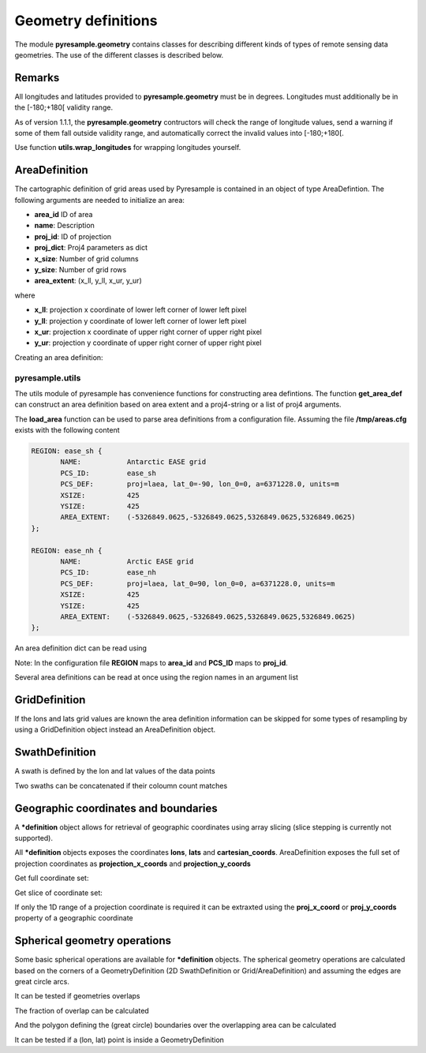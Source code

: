 Geometry definitions
====================
The module **pyresample.geometry** contains classes for describing different kinds of types
of remote sensing data geometries. The use of the different classes is described below.

Remarks
-------

All longitudes and latitudes provided to **pyresample.geometry** must be in degrees.
Longitudes must additionally be in the [-180;+180[ validity range.

As of version 1.1.1, the **pyresample.geometry** contructors will check the range of 
longitude values, send a warning if some of them fall outside validity range, 
and automatically correct the invalid values into [-180;+180[. 

Use function **utils.wrap_longitudes** for wrapping longitudes yourself.

AreaDefinition
--------------

The cartographic definition of grid areas used by Pyresample is contained in an object of type AreaDefintion. 
The following arguments are needed to initialize an area:

* **area_id** ID of area  
* **name**: Description
* **proj_id**: ID of projection 
* **proj_dict**: Proj4 parameters as dict
* **x_size**: Number of grid columns
* **y_size**: Number of grid rows
* **area_extent**: (x_ll, y_ll, x_ur, y_ur)

where

* **x_ll**: projection x coordinate of lower left corner of lower left pixel
* **y_ll**: projection y coordinate of lower left corner of lower left pixel
* **x_ur**: projection x coordinate of upper right corner of upper right pixel
* **y_ur**: projection y coordinate of upper right corner of upper right pixel

Creating an area definition:

.. doctest::
	
 >>> from pyresample import geometry
 >>> area_id = 'ease_sh'
 >>> name = 'Antarctic EASE grid'
 >>> proj_id = 'ease_sh'
 >>> proj4_args = 'proj=laea, lat_0=-90, lon_0=0, a=6371228.0, units=m'
 >>> x_size = 425
 >>> y_size = 425
 >>> area_extent = (-5326849.0625,-5326849.0625,5326849.0625,5326849.0625)
 >>> proj_dict = {'a': '6371228.0', 'units': 'm', 'lon_0': '0',
 ...              'proj': 'laea', 'lat_0': '-90'}
 >>> area_def = geometry.AreaDefinition(area_id, name, proj_id, proj_dict, x_size,
 ...                                    y_size, area_extent)
 >>> print area_def
 Area ID: ease_sh
 Name: Antarctic EASE grid
 Projection ID: ease_sh
 Projection: {'a': '6371228.0', 'lat_0': '-90', 'lon_0': '0', 'proj': 'laea', 'units': 'm'}
 Number of columns: 425
 Number of rows: 425
 Area extent: (-5326849.0625, -5326849.0625, 5326849.0625, 5326849.0625)

pyresample.utils
****************
The utils module of pyresample has convenience functions for constructing
area defintions. The function **get_area_def** can construct an area definition
based on area extent and a proj4-string or a list of proj4 arguments.

.. doctest::
	
 >>> from pyresample import utils
 >>> area_id = 'ease_sh'
 >>> area_name = 'Antarctic EASE grid'
 >>> proj_id = 'ease_sh'
 >>> proj4_args = '+proj=laea +lat_0=-90 +lon_0=0 +a=6371228.0 +units=m'
 >>> x_size = 425
 >>> y_size = 425
 >>> area_extent = (-5326849.0625,-5326849.0625,5326849.0625,5326849.0625)
 >>> area_def = utils.get_area_def(area_id, area_name, proj_id, proj4_args, 
 ...                  			   x_size, y_size, area_extent)
 >>> print area_def
 Area ID: ease_sh
 Name: Antarctic EASE grid
 Projection ID: ease_sh
 Projection: {'a': '6371228.0', 'lat_0': '-90', 'lon_0': '0', 'proj': 'laea', 'units': 'm'}
 Number of columns: 425
 Number of rows: 425
 Area extent: (-5326849.0625, -5326849.0625, 5326849.0625, 5326849.0625)


The **load_area** function can be used to parse area definitions from a configuration file. 
Assuming the file **/tmp/areas.cfg** exists with the following content

.. code-block:: bash

 REGION: ease_sh {
	NAME:           Antarctic EASE grid
	PCS_ID:         ease_sh
        PCS_DEF:        proj=laea, lat_0=-90, lon_0=0, a=6371228.0, units=m
        XSIZE:          425
        YSIZE:          425
        AREA_EXTENT:    (-5326849.0625,-5326849.0625,5326849.0625,5326849.0625)
 };

 REGION: ease_nh {
        NAME:           Arctic EASE grid
        PCS_ID:         ease_nh
        PCS_DEF:        proj=laea, lat_0=90, lon_0=0, a=6371228.0, units=m
        XSIZE:          425
        YSIZE:          425
        AREA_EXTENT:    (-5326849.0625,-5326849.0625,5326849.0625,5326849.0625)
 };

An area definition dict can be read using

.. doctest::

 >>> from pyresample import utils
 >>> area = utils.load_area('/tmp/areas.cfg', 'ease_nh')
 >>> print area
 Area ID: ease_nh
 Name: Arctic EASE grid
 Projection ID: ease_nh
 Projection: {'a': '6371228.0', 'lat_0': '90', 'lon_0': '0', 'proj': 'laea', 'units': 'm'}
 Number of columns: 425
 Number of rows: 425
 Area extent: (-5326849.0625, -5326849.0625, 5326849.0625, 5326849.0625)

Note: In the configuration file **REGION** maps to **area_id** and **PCS_ID** maps to **proj_id**.

Several area definitions can be read at once using the region names in an argument list

.. doctest::

 >>> from pyresample import utils
 >>> nh_def, sh_def = utils.load_area('/tmp/areas.cfg', 'ease_nh', 'ease_sh')
 >>> print sh_def
 Area ID: ease_sh
 Name: Antarctic EASE grid
 Projection ID: ease_sh
 Projection: {'a': '6371228.0', 'lat_0': '-90', 'lon_0': '0', 'proj': 'laea', 'units': 'm'}
 Number of columns: 425
 Number of rows: 425
 Area extent: (-5326849.0625, -5326849.0625, 5326849.0625, 5326849.0625)

GridDefinition
--------------
If the lons and lats grid values are known the area definition information can be skipped for some types
of resampling by using a GridDefinition object instead an AreaDefinition object.

.. doctest::

 >>> import numpy as np
 >>> from pyresample import geometry
 >>> lons = np.ones((100, 100))
 >>> lats = np.ones((100, 100))
 >>> grid_def = geometry.GridDefinition(lons=lons, lats=lats)
 
SwathDefinition
---------------
A swath is defined by the lon and lat values of the data points

.. doctest::

 >>> import numpy as np
 >>> from pyresample import geometry
 >>> lons = np.ones((500, 20))
 >>> lats = np.ones((500, 20))
 >>> swath_def = geometry.SwathDefinition(lons=lons, lats=lats)
 
Two swaths can be concatenated if their coloumn count matches

.. doctest::

 >>> import numpy as np
 >>> from pyresample import geometry
 >>> lons1 = np.ones((500, 20))
 >>> lats1 = np.ones((500, 20))
 >>> swath_def1 = geometry.SwathDefinition(lons=lons1, lats=lats1)
 >>> lons2 = np.ones((300, 20))
 >>> lats2 = np.ones((300, 20))
 >>> swath_def2 = geometry.SwathDefinition(lons=lons2, lats=lats2)
 >>> swath_def3 = swath_def1.concatenate(swath_def2) 
 
Geographic coordinates and boundaries
-------------------------------------
A ***definition** object allows for retrieval of geographic coordinates using array slicing (slice stepping is currently not supported).

All ***definition** objects exposes the coordinates **lons**, **lats** and **cartesian_coords**. 
AreaDefinition exposes the full set of projection coordinates as **projection_x_coords** and **projection_y_coords** 

Get full coordinate set:

.. doctest::
	
 >>> from pyresample import utils
 >>> area_id = 'ease_sh'
 >>> area_name = 'Antarctic EASE grid'
 >>> proj_id = 'ease_sh'
 >>> proj4_args = '+proj=laea +lat_0=-90 +lon_0=0 +a=6371228.0 +units=m'
 >>> x_size = 425
 >>> y_size = 425
 >>> area_extent = (-5326849.0625,-5326849.0625,5326849.0625,5326849.0625)
 >>> area_def = utils.get_area_def(area_id, area_name, proj_id, proj4_args, 
 ...                               x_size, y_size, area_extent)
 >>> lons, lats = area_def.get_lonlats()

Get slice of coordinate set:

.. doctest::
	
 >>> from pyresample import utils
 >>> area_id = 'ease_sh'
 >>> area_name = 'Antarctic EASE grid'
 >>> proj_id = 'ease_sh'
 >>> proj4_args = '+proj=laea +lat_0=-90 +lon_0=0 +a=6371228.0 +units=m'
 >>> x_size = 425
 >>> y_size = 425
 >>> area_extent = (-5326849.0625,-5326849.0625,5326849.0625,5326849.0625)
 >>> area_def = utils.get_area_def(area_id, area_name, proj_id, proj4_args, 
 ...                               x_size, y_size, area_extent)
 >>> cart_subset = area_def.get_cartesian_coords()[100:200, 350:]
 
If only the 1D range of a projection coordinate is required it can be extraxted using the **proj_x_coord** or **proj_y_coords** property of a geographic coordinate

.. doctest::
	
 >>> from pyresample import utils
 >>> area_id = 'ease_sh'
 >>> area_name = 'Antarctic EASE grid'
 >>> proj_id = 'ease_sh'
 >>> proj4_args = '+proj=laea +lat_0=-90 +lon_0=0 +a=6371228.0 +units=m'
 >>> x_size = 425
 >>> y_size = 425
 >>> area_extent = (-5326849.0625,-5326849.0625,5326849.0625,5326849.0625)
 >>> area_def = utils.get_area_def(area_id, area_name, proj_id, proj4_args, 
 ...                  			   x_size, y_size, area_extent)
 >>> proj_x_range = area_def.proj_x_coords
 
Spherical geometry operations
-----------------------------
Some basic spherical operations are available for ***definition** objects. The spherical geometry operations
are calculated based on the corners of a GeometryDefinition (2D SwathDefinition or Grid/AreaDefinition) and assuming the edges are great circle arcs.

It can be tested if geometries overlaps

.. doctest::

 >>> import numpy as np	
 >>> from pyresample import utils
 >>> area_id = 'ease_sh'
 >>> area_name = 'Antarctic EASE grid'
 >>> proj_id = 'ease_sh'
 >>> proj4_args = '+proj=laea +lat_0=-90 +lon_0=0 +a=6371228.0 +units=m'
 >>> x_size = 425
 >>> y_size = 425
 >>> area_extent = (-5326849.0625,-5326849.0625,5326849.0625,5326849.0625)
 >>> area_def = utils.get_area_def(area_id, area_name, proj_id, proj4_args, 
 ...                  			   x_size, y_size, area_extent)
 >>> lons = np.array([[-40, -11.1], [9.5, 19.4], [65.5, 47.5], [90.3, 72.3]])
 >>> lats = np.array([[-70.1, -58.3], [-78.8, -63.4], [-73, -57.6], [-59.5, -50]])
 >>> swath_def = geometry.SwathDefinition(lons, lats)
 >>> print swath_def.overlaps(area_def)
 True
 
The fraction of overlap can be calculated

.. doctest::

 >>> import numpy as np	
 >>> from pyresample import utils
 >>> area_id = 'ease_sh'
 >>> area_name = 'Antarctic EASE grid'
 >>> proj_id = 'ease_sh'
 >>> proj4_args = '+proj=laea +lat_0=-90 +lon_0=0 +a=6371228.0 +units=m'
 >>> x_size = 425
 >>> y_size = 425
 >>> area_extent = (-5326849.0625,-5326849.0625,5326849.0625,5326849.0625)
 >>> area_def = utils.get_area_def(area_id, area_name, proj_id, proj4_args, 
 ...                  			   x_size, y_size, area_extent)
 >>> lons = np.array([[-40, -11.1], [9.5, 19.4], [65.5, 47.5], [90.3, 72.3]])
 >>> lats = np.array([[-70.1, -58.3], [-78.8, -63.4], [-73, -57.6], [-59.5, -50]])
 >>> swath_def = geometry.SwathDefinition(lons, lats)
 >>> overlap_fraction = swath_def.overlap_rate(area_def)
 
And the polygon defining the (great circle) boundaries over the overlapping area can be calculated

.. doctest::

 >>> import numpy as np	
 >>> from pyresample import utils
 >>> area_id = 'ease_sh'
 >>> area_name = 'Antarctic EASE grid'
 >>> proj_id = 'ease_sh'
 >>> proj4_args = '+proj=laea +lat_0=-90 +lon_0=0 +a=6371228.0 +units=m'
 >>> x_size = 425
 >>> y_size = 425
 >>> area_extent = (-5326849.0625,-5326849.0625,5326849.0625,5326849.0625)
 >>> area_def = utils.get_area_def(area_id, area_name, proj_id, proj4_args, 
 ...                  			   x_size, y_size, area_extent)
 >>> lons = np.array([[-40, -11.1], [9.5, 19.4], [65.5, 47.5], [90.3, 72.3]])
 >>> lats = np.array([[-70.1, -58.3], [-78.8, -63.4], [-73, -57.6], [-59.5, -50]])
 >>> swath_def = geometry.SwathDefinition(lons, lats)
 >>> overlap_polygon = swath_def.intersection(area_def)
 
It can be tested if a (lon, lat) point is inside a GeometryDefinition

.. doctest::

 >>> import numpy as np	
 >>> from pyresample import utils
 >>> area_id = 'ease_sh'
 >>> area_name = 'Antarctic EASE grid'
 >>> proj_id = 'ease_sh'
 >>> proj4_args = '+proj=laea +lat_0=-90 +lon_0=0 +a=6371228.0 +units=m'
 >>> x_size = 425
 >>> y_size = 425
 >>> area_extent = (-5326849.0625,-5326849.0625,5326849.0625,5326849.0625)
 >>> area_def = utils.get_area_def(area_id, area_name, proj_id, proj4_args, 
 ...                  			   x_size, y_size, area_extent)
 >>> print (0, -90) in area_def
 True
     

